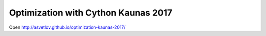 Optimization with Cython Kaunas 2017
====================================

Open http://asvetlov.github.io/optimization-kaunas-2017/
